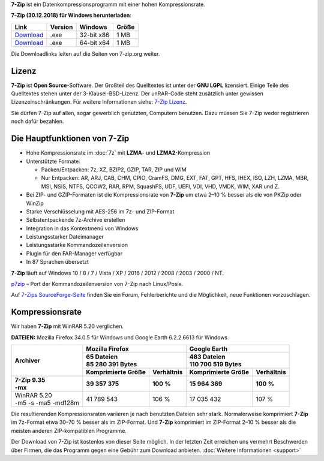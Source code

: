 .. title: 7-Zip
.. slug: index
.. date: 2018-12-30 18:38:36 UTC+02:00
.. tags: 
.. category: 
.. link: 
.. description: 
.. type: text
.. pagekind: frontpage

**7-Zip** ist ein Datenkompressionsprogramm mit einer hohen
Kompressionsrate.

**7-Zip (30.12.2018) für Windows herunterladen**:

+-----------------------------------------------------+--------------------+--------------------+------------------+
| Link                                                | Version            | Windows            | Größe            |
+=====================================================+====================+====================+==================+
| `Download <https://7-zip.org/a/7z1806.exe>`__       | .exe               | 32-bit x86         | 1 MB             |
+-----------------------------------------------------+--------------------+--------------------+------------------+
| `Download <https://7-zip.org/a/7z1806-x64.exe>`__   | .exe               | 64-bit x64         | 1 MB             |
+-----------------------------------------------------+--------------------+--------------------+------------------+

Die Downloadlinks leiten auf die Seiten von 7-zip.org weiter.

Lizenz
------

**7-Zip** ist **Open Source**-Software. Der Großteil des Quelltextes ist unter der **GNU LGPL** lizensiert. Einige Teile des Quelltextes stehen unter der 3-Klausel-BSD-Lizenz. Der unRAR-Code steht zusätzlich unter gewissen Lizenzeinschränkungen. Für weitere Informationen siehe: `7-Zip Lizenz <https://7-zip.org/license.txt>`__.

Sie dürfen 7-Zip auf allen, sogar gewerblich genutzten, Computern benutzen. Dazu müssen Sie 7-Zip weder registrieren noch dafür bezahlen.

Die Hauptfunktionen von 7-Zip
-----------------------------

-  Hohe Kompressionsrate im :doc:`7z` mit **LZMA**- und **LZMA2**-Kompression
-  Unterstützte Formate:

   -  Packen/Entpacken: 7z, XZ, BZIP2, GZIP, TAR, ZIP und WIM
   -  Nur Entpacken: AR, ARJ, CAB, CHM, CPIO, CramFS, DMG, EXT, FAT, GPT, HFS, IHEX, ISO, LZH, LZMA, MBR, MSI, NSIS, NTFS, QCOW2, RAR, RPM, SquashFS, UDF, UEFI, VDI, VHD, VMDK, WIM, XAR und Z.

-  Bei ZIP- und GZIP-Formaten ist die Kompressionsrate von **7-Zip** um etwa 2–10 % besser als die von PKZip oder WinZip
-  Starke Verschlüsselung mit AES-256 im 7z- und ZIP-Format
-  Selbstentpackende 7z-Archive erstellen
-  Integration in das Kontextmenü von Windows
-  Leistungsstarker Dateimanager
-  Leistungsstarke Kommandozeilenversion
-  Plugin für den FAR-Manager verfügbar
-  In 87 Sprachen übersetzt

**7-Zip** läuft auf Windows 10 / 8 / 7 / Vista / XP / 2016 / 2012 / 2008 / 2003 / 2000 / NT.

`p7zip <http://sourceforge.net/projects/p7zip/>`__ – Port der Kommandozeilenversion von 7-Zip nach Linux/Posix.

Auf `7-Zips SourceForge-Seite <https://sourceforge.net/projects/sevenzip/>`__ finden Sie ein Forum, Fehlerberichte und die Möglichkeit, neue Funktionen vorzuschlagen.

Kompressionsrate
----------------

Wir haben **7-Zip** mit WinRAR 5.20 verglichen.

**DATEIEN:** Mozilla Firefox 34.0.5 für Windows und Google Earth 6.2.2.6613 für Windows.

+-----------------------+-----------------------------------------+-----------------------------------------+
| **Archiver**          | **Mozilla Firefox**                     | **Google Earth**                        |
+                       +-----------------------------------------+-----------------------------------------+
|                       | | **65 Dateien**                        | | **483 Dateien**                       |
|                       | | **85 280 391 Bytes**                  | | **110 700 519 Bytes**                 |
+                       +------------------------+----------------+------------------------+----------------+
|                       | **Komprimierte Größe** | **Verhältnis** | **Komprimierte Größe** | **Verhältnis** |
+=======================+========================+================+========================+================+
| | **7-Zip 9.35**      | **39 357 375**         | **100 %**      | **15 964 369**         | **100 %**      |
| | **-mx**             |                        |                |                        |                |
+-----------------------+------------------------+----------------+------------------------+----------------+
| | WinRAR 5.20         | 41 789 543             | 106 %          | 17 035 432             | 107 %          |
| | -m5 -s -ma5 -md128m |                        |                |                        |                |
+-----------------------+------------------------+----------------+------------------------+----------------+

Die resultierenden Kompressionsraten variieren je nach benutzten Dateien sehr stark. Normalerweise komprimiert **7-Zip** im 7z-Format etwa 30–70 % besser als im ZIP-Format. Und **7-Zip** komprimiert im ZIP-Format 2–10 % besser als die meisten anderen ZIP-kompatiblen Programme.

Der Download von 7-Zip ist kostenlos von dieser Seite möglich. In der letzten Zeit erreichen uns vermehrt Beschwerden über Firmen, die das Programm gegen eine Gebühr zum Download anbieten. :doc:`Weitere Informationen <support>`
